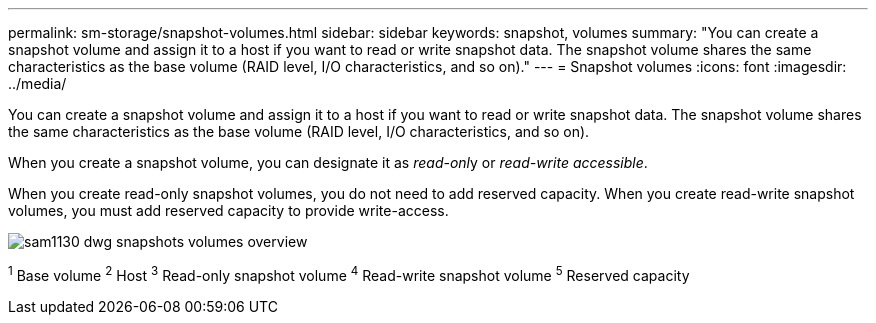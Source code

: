 ---
permalink: sm-storage/snapshot-volumes.html
sidebar: sidebar
keywords: snapshot, volumes
summary: "You can create a snapshot volume and assign it to a host if you want to read or write snapshot data. The snapshot volume shares the same characteristics as the base volume (RAID level, I/O characteristics, and so on)."
---
= Snapshot volumes
:icons: font
:imagesdir: ../media/

[.lead]
You can create a snapshot volume and assign it to a host if you want to read or write snapshot data. The snapshot volume shares the same characteristics as the base volume (RAID level, I/O characteristics, and so on).

When you create a snapshot volume, you can designate it as __read-onl__y or _read-write accessible_.

When you create read-only snapshot volumes, you do not need to add reserved capacity. When you create read-write snapshot volumes, you must add reserved capacity to provide write-access.

image::../media/sam1130-dwg-snapshots-volumes-overview.gif[]
^1^ Base volume
^2^ Host
^3^ Read-only snapshot volume
^4^ Read-write snapshot volume
^5^ Reserved capacity
